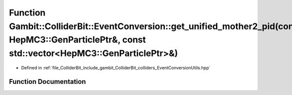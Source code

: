 .. _exhale_function_EventConversionUtils_8hpp_1a770e75c5700bcba64f3f274010403168:

Function Gambit::ColliderBit::EventConversion::get_unified_mother2_pid(const HepMC3::GenParticlePtr&, const std::vector<HepMC3::GenParticlePtr>&)
=================================================================================================================================================

- Defined in :ref:`file_ColliderBit_include_gambit_ColliderBit_colliders_EventConversionUtils.hpp`


Function Documentation
----------------------


.. doxygenfunction:: Gambit::ColliderBit::EventConversion::get_unified_mother2_pid(const HepMC3::GenParticlePtr&, const std::vector<HepMC3::GenParticlePtr>&)
   :project: GAMBIT
